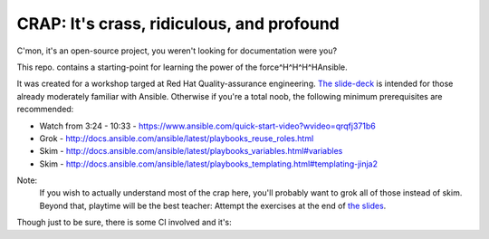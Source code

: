 ==========================================
CRAP: It's crass, ridiculous, and profound
==========================================

C'mon, it's an open-source project, you weren't looking for documentation were you?

This repo. contains a starting-point for learning the power of the force^H^H^H^HAnsible.

It was created for a workshop targed at Red Hat Quality-assurance engineering. `The
slide-deck <https://github.com/cevich/crap/raw/master/CRAP.pdf>`_ is intended for
those already moderately familiar with Ansible.  Otherwise if you're
a total noob, the following minimum prerequisites are recommended:

*  Watch from 3:24 - 10:33 - https://www.ansible.com/quick-start-video?wvideo=qrqfj371b6
*  Grok - http://docs.ansible.com/ansible/latest/playbooks_reuse_roles.html
*  Skim - http://docs.ansible.com/ansible/latest/playbooks_variables.html#variables
*  Skim - http://docs.ansible.com/ansible/latest/playbooks_templating.html#templating-jinja2

Note:
    If you wish to actually understand most of the crap here, you'll probably want
    to grok all of those instead of skim.  Beyond that, playtime will be the best
    teacher:  Attempt the exercises at the end of
    `the slides <https://github.com/cevich/crap/raw/master/CRAP.pdf>`_.

Though just to be sure, there is some CI involved and it's: |ci_status|

.. |ci_status| image:: https://travis-ci.org/cevich/crap.svg?branch=master
               :target: https://travis-ci.org/cevich/crap
